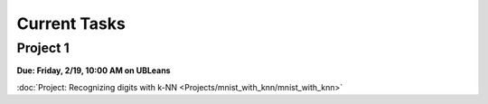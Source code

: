 
=============
Current Tasks
=============


Project 1
---------

**Due: Friday, 2/19, 10:00 AM on UBLeans**

:doc:`Project: Recognizing digits with k-NN <Projects/mnist_with_knn/mnist_with_knn>` 
